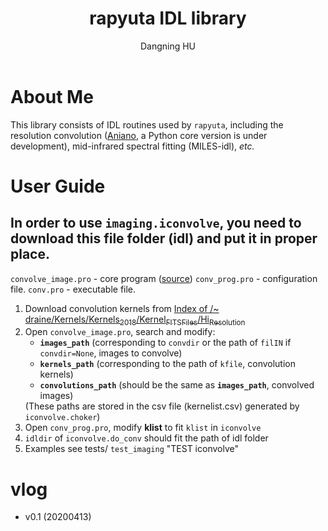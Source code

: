 #+TITLE: rapyuta IDL library
#+AUTHOR: Dangning HU

* About Me
This library consists of IDL routines used by ~rapyuta~, including the resolution convolution ([[https://www.astro.princeton.edu/~draine/Kernels.html][Aniano]], a Python core version is under development), mid-infrared spectral fitting (MILES-idl), /etc./
* User Guide
** In order to use ~imaging.iconvolve~, you need to download this file folder (idl) and put it in proper place. 
~convolve_image.pro~ - core program ([[https://www.astro.princeton.edu/~draine/Kernels/convolve_image.pro][source]])
~conv_prog.pro~ - configuration file. 
~conv.pro~ - executable file.
1. Download convolution kernels from [[https://www.astro.princeton.edu/~draine/Kernels/Kernels_2018/Kernel_FITS_Files/Hi_Resolution/][Index of /~ draine/Kernels/Kernels_2018/Kernel_FITS_Files/Hi_Resolution]]
2. Open ~convolve_image.pro~, search and modify: 
   - *~images_path~* (corresponding to ~convdir~ or the path of ~filIN~ if ~convdir=None~, images to convolve)
   - *~kernels_path~* (corresponding to the path of ~kfile~, convolution kernels)
   - *~convolutions_path~* (should be the same as *~images_path~*, convolved images)
   (These paths are stored in the csv file (kernelist.csv) generated by ~iconvolve.choker~)
3. Open ~conv_prog.pro~, modify *klist* to fit ~klist~ in ~iconvolve~
4. ~idldir~ of ~iconvolve.do_conv~ should fit the path of idl folder
5. Examples see tests/ ~test_imaging~ "TEST iconvolve"
* vlog
- v0.1 (20200413)
